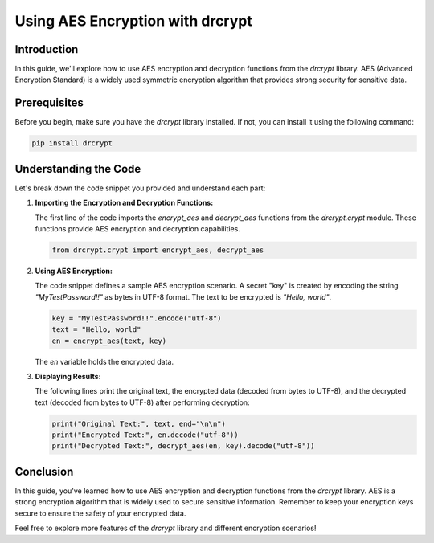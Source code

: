 Using AES Encryption with drcrypt
==================================

Introduction
------------

In this guide, we'll explore how to use AES encryption and decryption functions from the `drcrypt` library. AES (Advanced Encryption Standard) is a widely used symmetric encryption algorithm that provides strong security for sensitive data.

Prerequisites
-------------

Before you begin, make sure you have the `drcrypt` library installed. If not, you can install it using the following command:

.. code-block:: shell

   pip install drcrypt

Understanding the Code
----------------------

Let's break down the code snippet you provided and understand each part:

1. **Importing the Encryption and Decryption Functions:**

   The first line of the code imports the `encrypt_aes` and `decrypt_aes` functions from the `drcrypt.crypt` module. These functions provide AES encryption and decryption capabilities.

   .. code-block:: python

      from drcrypt.crypt import encrypt_aes, decrypt_aes

2. **Using AES Encryption:**

   The code snippet defines a sample AES encryption scenario. A secret "key" is created by encoding the string `"MyTestPassword!!"` as bytes in UTF-8 format. The text to be encrypted is `"Hello, world"`.

   .. code-block:: python

      key = "MyTestPassword!!".encode("utf-8")
      text = "Hello, world"
      en = encrypt_aes(text, key)

   The `en` variable holds the encrypted data.

3. **Displaying Results:**

   The following lines print the original text, the encrypted data (decoded from bytes to UTF-8), and the decrypted text (decoded from bytes to UTF-8) after performing decryption:

   .. code-block:: python

      print("Original Text:", text, end="\n\n")
      print("Encrypted Text:", en.decode("utf-8"))
      print("Decrypted Text:", decrypt_aes(en, key).decode("utf-8"))

Conclusion
-----------

In this guide, you've learned how to use AES encryption and decryption functions from the `drcrypt` library. AES is a strong encryption algorithm that is widely used to secure sensitive information. Remember to keep your encryption keys secure to ensure the safety of your encrypted data.

Feel free to explore more features of the `drcrypt` library and different encryption scenarios!
